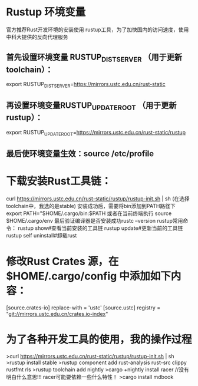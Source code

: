 * Rustup 环境变量
官方推荐Rust开发环境的安装使用 rustup工具，为了加快国内的访问速度，使用中科大提供的反向代理服务
** 首先设置环境变量 RUSTUP_DIST_SERVER （用于更新 toolchain）：
export RUSTUP_DIST_SERVER=https://mirrors.ustc.edu.cn/rust-static
** 再设置环境变量RUSTUP_UPDATE_ROOT （用于更新 rustup）：
export RUSTUP_UPDATE_ROOT=https://mirrors.ustc.edu.cn/rust-static/rustup
** 最后使环境变量生效：source /etc/profile
* 下载安装Rust工具链：
curl https://mirrors.ustc.edu.cn/rust-static/rustup/rustup-init.sh | sh
(在选择toolchain中，我选的是stable)
安装成功后，需要将bin添加到PATH路径下
export PATH="$HOME/.cargo/bin:$PATH
或者在当前终端执行 source $HOME/.cargo/env
最后验证编译器是否安装成功rustc --version
rustup常用命令：
rustup show#查看当前安装的工具链
rustup update#更新当前的工具链
rustup self uninstall#卸载rust
* 修改Rust Crates 源，在 $HOME/.cargo/config 中添加如下内容：
[source.crates-io]
replace-with = 'ustc'
[source.ustc]
registry = "git://mirrors.ustc.edu.cn/crates.io-index"
* 为了各种开发工具的使用，我的操作过程
>curl https://mirrors.ustc.edu.cn/rust-static/rustup/rustup-init.sh | sh
>rustup install stable
>rustup component add rust-analysis  rust-src clippy rustfmt rls
>rustup toolchain add nightly
>cargo  +nightly install racer   //没有明白什么意思!!! racer可能要依赖一些什么特性！
>cargo install mdbook


